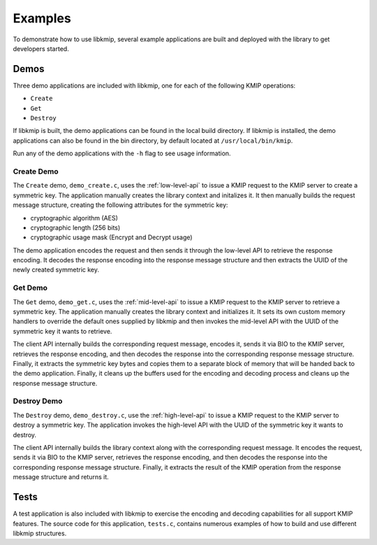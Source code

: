 Examples
========
To demonstrate how to use libkmip, several example applications are built
and deployed with the library to get developers started.

Demos
-----
Three demo applications are included with libkmip, one for each of the
following KMIP operations:

* ``Create``
* ``Get``
* ``Destroy``

If libkmip is built, the demo applications can be found in the local build
directory. If libkmip is installed, the demo applications can also be found
in the bin directory, by default located at ``/usr/local/bin/kmip``.

Run any of the demo applications with the ``-h`` flag to see usage
information.

Create Demo
~~~~~~~~~~~
The ``Create`` demo, ``demo_create.c``, uses the :ref:`low-level-api` to issue
a KMIP request to the KMIP server to create a symmetric key. The application
manually creates the library context and initalizes it. It then manually
builds the request message structure, creating the following attributes for
the symmetric key:

* cryptographic algorithm (AES)
* cryptographic length (256 bits)
* cryptographic usage mask (Encrypt and Decrypt usage)

The demo application encodes the request and then sends it through the
low-level API to retrieve the response encoding. It decodes the response
encoding into the response message structure and then extracts the UUID of
the newly created symmetric key.

Get Demo
~~~~~~~~
The ``Get`` demo, ``demo_get.c``, uses the :ref:`mid-level-api` to issue a
KMIP request to the KMIP server to retrieve a symmetric key. The application
manually creates the library context and initializes it. It sets its own
custom memory handlers to override the default ones supplied by libkmip and
then invokes the mid-level API with the UUID of the symmetric key it wants
to retrieve.

The client API internally builds the corresponding request message, encodes
it, sends it via BIO to the KMIP server, retrieves the response encoding, and
then decodes the response into the corresponding response message structure.
Finally, it extracts the symmetric key bytes and copies them to a separate
block of memory that will be handed back to the demo application. Finally, it
cleans up the buffers used for the encoding and decoding process and cleans
up the response message structure.

Destroy Demo
~~~~~~~~~~~~
The ``Destroy`` demo, ``demo_destroy.c``, use the :ref:`high-level-api` to
issue a KMIP request to the KMIP server to destroy a symmetric key. The
application invokes the high-level API with the UUID of the symmetric key it
wants to destroy.

The client API internally builds the library context along with the
corresponding request message. It encodes the request, sends it via BIO to
the KMIP server, retrieves the response encoding, and then decodes the
response into the corresponding response message structure. Finally, it
extracts the result of the KMIP operation from the response message structure
and returns it.

Tests
-----
A test application is also included with libkmip to exercise the encoding and
decoding capabilities for all support KMIP features. The source code for this
application, ``tests.c``, contains numerous examples of how to build and use
different libkmip structures.

